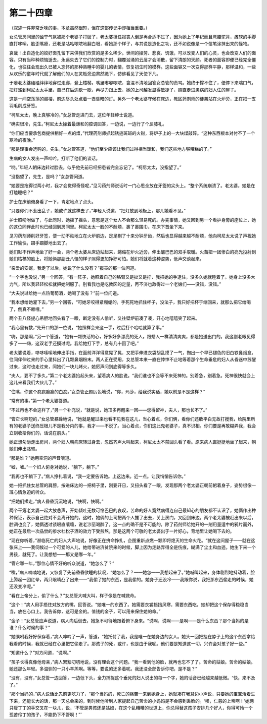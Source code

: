 第二十四章
==========

（叙述一件非常乏味的事，本章虽然很短，但在这部传记中却相当重要。）

女总管房间里的谧宁气氛被那个老婆子打破了，老太婆担任报丧人倒是再合适不过了，因为她上了年纪而且弯腰驼背，瘫软的手脚直打哆嗦，脸歪嘴瘪，还老是咕咕哝哝地翻白眼，看她那个样子，与其说是造化之功，还不如说像是一个信笔涂抹出来的怪物。

哀哉！出自造化的姣好面孔留下来供我们欣赏的是多么稀少。世间的操劳、悲哀、饥饿，可以改变人们的心灵，也会改变人们的面容。只有当种种烦恼逝去，永远失去了它们的控制力时，翻覆汹涌的云层才会消散，留下清朗的天颜。死者的面容即便已经完全僵化，也往往会现出久已被人忘怀的那种熟睡中的婴儿的表情，恢复初生时的模样。这些面容又一次变得那样平静，那样温和，一些从欢乐的童年时代就了解他们的人在灵柩旁边肃然跪下，仿佛看见了天使下凡。

于瘪老太婆磕磕绊绊地穿过走廊，登上楼梯，嘴里嘟嘟哝哝，含混不清地回答女总管的责骂。她终于撑不住了，便停下来喘口气，把灯递到柯尼太太手里，自己在后边歇一歇，再尽力跟上去，她的上司越发显得敏捷了，照直走进患病的妇人住的屋子。

这是一间空荡荡的阁楼，前边尽头处点着一盏昏暗的灯。另外一个老太婆守候在床边，教区药剂师的徒弟站在火炉旁，正在把一支羽毛削成牙签。

“柯尼太太，晚上真够冷的。”女总管走进门去，这位年轻绅士说道。

“确实很冷，先生。”柯尼太太操着最谦和的腔调回答，一边说，一边行了个屈膝礼。

“你们应当要承包商提供稍好一点的煤，”代理药剂师抓起锈迹斑斑的火钳，将炉子上的一大块煤敲碎。“这种东西根本对付不了一个寒冷的夜晚。”

“那是理事会选购的，先生，”女总管答道，“他们至少应该让我们过得相当暖和，我们这些地方够糟糕的了。”

生病的女人发出一声呻吟，打断了他们的谈话。

“哟。”年轻人朝床边转过脸去，似乎他先前已经把患者完全忘记了。“柯尼太太，没指望了。”

“没指望了，先生，是吗？”女总管问道。

“她要是拖得过两小时，我才会觉得奇怪呢，”见习药剂师说话时一门心思全放在牙签的尖头上。“整个系统崩溃了。老太婆，她是在打瞌睡吧？”

护士在床前俯身看了一下，肯定地点了点头。

“只要你们不惹出乱子，她或许就这样去了，”年轻人说道，“把灯放到地板上，那儿她看不见。”

护士照吩咐做了，与此同时，她摇了摇头，意思是这个女人不会那么轻易死的。办完事情，她又回到另一个看护身旁的座位上，她的这位同伴此时也已经回到房间里。柯尼太太一脸的不耐烦，裹了裹围巾，在床下首坐下来。

见习药剂师削好牙签，便一动不动地立在火炉前边，足足剔了十来分钟牙齿，然后也显得越来越不耐烦，他向柯尼太太说了声祝她工作愉快，蹑手蹑脚地出去了。

她们默不作声地坐了好一会，两个老太婆从床边站起来，蜷缩在炉火近旁，伸出皱巴巴的双手取暖。火苗把一团惨白的亮光投射到她们枯槁的脸上，将她俩那副丑八怪的样子照得更加狰狞可怕。她们将就着这种姿势，低声交谈起来。

“亲爱的安妮，我走了以后，她说了什么没有？”报丧的那一位问道。

“一个字也没说，”另一个回答，“有一阵子，她照着自己的胳臂又是扯又是拧，我把她的手逮住，没多久她就睡着了。她身上没多大力气，所以我轻轻松松就把她制服了。别看我也是吃教区的定量，再不济也敌得过一个老娘们——没错，没错。”

“大夫说过给她一点热葡萄酒，她喝了没有？”前一位问道。

“我本想给她灌下去，”另一个回答，“可她牙咬得紧绷绷的，手死死地抓住杯子，没法子，我只好把杯于缩回来，就那么把它给喝了，倒真不赖哩。”

两个丑八怪提心吊胆地回头看了一眼，断定没有人偷听，又往壁炉前凑了凑，开心地嘻嘻笑了起来。

“我心里有数，”先开口的那一位说，“她照样会来这一手，过后打个哈哈就算了事。”

“嗨，那是啊，”另一个答道，“她有一颗快活的心，好多好多漂亮的死人，跟蜡人一样清清爽爽，都是她送出门的。我这副老眼见得多了——嗨，这双老手还摸过呢。我给她打下手，总有几十回了吧。”

老太婆说着，哆哆嗦嗦地伸出手指，在面前洋洋得意晃了晃，又把手伸进衣袋胡乱摸了一气，掏出一个早已褪色的旧白铁鼻烟盒，往同伴伸过来的手心里抖出了几颗鼻烟粉末。两人正在受用，女总管本来一直在悻悻不止地等着那个生命垂危的妇人从昏迷中苏醒过来，这时也走过来，同她们一块儿烤火，她厉声问到底得等多久。

“夫人，要不了多久，”第二个老太婆抬起头来，望着病人的脸说。“我们谁也不会等不来死神的。别着急，别着急。死神很快就会上这儿来看我们大伙儿了。”

“住嘴，你这个疯疯癫癫的白痴。”女总管正颜厉色地说，“你，玛莎，给我说实话，她以前是不是这样？”

“常有的事。”第一个老太婆答道。

“不过再也不会这样了，”另一个补充说，“就是说，她顶多再醒来一回——您得留神，夫人，那也长不了。”

“管它长啊短的，”女总管暴躁地说，“她就是醒过来也看不见我在这儿，当心着点，你们俩，看你们还敢平白无故打搅我，给院里所有的老婆子送终压根儿不是我分内的事，我才——不说了。当心着点，你们这此鬼老婆子，真不识相。你们要是再敢糊弄我，我会立刻收拾你们的，话说在前头。”

她正想匆匆走出房间，两个妇人朝病床转过身去，忽然齐声大叫起来，柯尼太太不禁回头看了看。原来病人直挺挺地坐了起来，朝她们伸出胳臂。

“那是谁？”她用空洞的声音嚷道。

“嘘，嘘。”一个妇人俯身对她说，“躺下，躺下。”

“我再也不躺下了。”病人挣扎着说，“我一定要告诉她。上这边来。近一点。让我悄悄告诉你。”

她一把抓住女总管的肩膀，按进床边的一把椅子里，刚要开日，又扭头看了一眼，发现那两个老太婆正朝前躬着身子，姿势很像一班心情急迫的听众。

“把她们撵走，”病人昏昏沉沉地说，“快啊，快啊。”

两个干瘪老太婆一起大放悲声，开始倾吐无数可怜巴巴的哀叹，苦命的好人竟然病得连自己最知心的朋友都不认识了，她俩作出种种保证，表示自己绝对不会离开她的。这时，她俩的上司把两个人推了出去，关上房门，又回到床边。两个老太婆被赶出来以后，腔调也变了，她俩透过锁眼直嚷嚷，说老沙丽喝醉了，这一点的确不是不可能的，除了药剂师给她开的一剂用量适中的鸦片而外，她正在最后一次品尝的掺水杜松子酒的效力下受煎熬，那是这两个可敬的老太婆出于一片好心，背地里让她喝下去的。

“现在你听着，”濒临死亡的妇人大声地说，好像正在拚命挣扎，企图重新点燃一颗即将熄灭的生命火花。“就在这间屋子——就在这张床上——我伺候过一个可爱的人儿，她给带进济贫院来的时候，脚上因为走路弄得全是伤痕，糊满了尘土和血迹。她生下来一个男孩，就死了。让我想想——那又是哪一年。”

“管它哪一年，”那位心情不好的听众说道，“她怎么了？”

“唉，”病人喃喃地说，又恢复了先前昏昏欲睡的状况，“她怎么了？——她怎——我想起来了。”她喊叫起来，身体剧烈地抖动着，脸上腾起一团红晕，两只眼睛凸了出来——“我偷了她的东西，是我偷的。她身子还没冷——我跟你说，我把那东西偷走的时候，她还没变冷呢。”

“看在上帝分上，偷了什么？”女总管大喊大叫，样子像是在喊救命。

“这个！”病人用手捂住对放方的嘴，回答说。“她唯一的东西了。她需要衣裳挡挡风寒，需要东西吃，她却把这个保存得稳稳当当，放在心口上。我告诉你，这可是金的。值钱的金子，可以用来保住她的命。”

“金子！”女总管应声说道，病人向后倒去，她急不可待地跟着俯下身来。“说啊，说啊——是啊——是什么东西？那个当妈的是谁？什么时候的事？”

“她嘱咐我好好保存着，”病人呻吟了一声，答道，“她托付了我，我是唯一在她身边的女人。她头一回把挂在脖子上的这个东西拿给我看的时候，我就已经在心里把它偷走了。那孩子的死，或许，也是由于我呢。他们要是知道这一切，兴许会对孩子好一些。”

“知道什么？”对方问道，“说啊。”

“孩子长得真像他母亲，”病人絮絮叨叨地说，没有理会这个问题。“我一看到他的脸，就再也忘不了了。苦命的姑娘。苦命的姑娘。她还那么年轻。多温驯的一只小羊羔啊。等等，要说的还多着呢。我还没全部告诉你吧，是不是？”

“没有，没有，”女总管一边回答，一边低下头，全力捕捉这个垂死的妇人说出的每一个字，她的话音已经越来越低微。“快，来不及了。”

“那个当妈的，”病人说话比先前更吃力了，“那个当妈的，死亡的痛苦一来到她身上，她就凑在我耳边小声说，只要她的宝宝活着生下来，还能长大的话，那一天总会来的，到时候他听到人家提起自己苦命的小妈妈是不会感到丢脸的。‘噢，仁慈的上帝啊！’她两只瘦丁丁的手交叉在一块儿，说，‘不管是男孩还是姑娘，在这个乱糟糟的世道上，你总得替这孩子安排几个好人，你得可怜一个孤苦伶丁的孩子，不能扔下不管啊！”’
